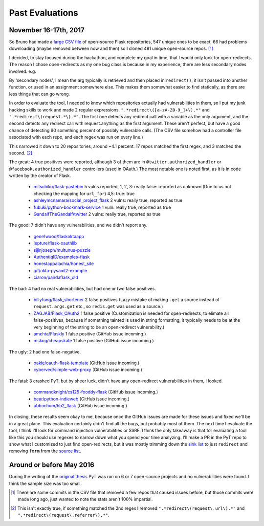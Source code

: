 Past Evaluations
==========================


November 16-17th, 2017
--------------------------------------

So Bruno had made a `large CSV file`_ of open-source Flask repositories, 547 unique ones to be exact, 66 had problems downloading (maybe removed between now and then) so I cloned 481 unique open-source repos. [#]_

I decided, to stay focused during the hackathon, and complete my goal in time, that I would only look for open-redirects. The reason I chose open-redirects as my one bug class is because in my experience, there are less secondary nodes involved. e.g.

.. code-block:: python
	:caption: Code written by the creator of Flask.

		@app.route('/login/authorized')
		@facebook.authorized_handler
		def facebook_authorized(resp):
		    next_url = request.args.get('next') or url_for('new_paste')
		    if resp is None:
		        flash('You denied the login')
		        return redirect(next_url)
		    # ...

By 'secondary nodes', I mean the arg typically is retrieved and then placed in ``redirect()``, it isn't passed into another function, or used in an assignment somewhere else. This makes them somewhat easier to find statically, as there are less things that can go wrong.


In order to evaluate the tool, I needed to know which repositories actually had vulnerabilities in them, so I put my junk hacking skills to work and made 2 regular expressions. ``".*redirect\([a-zA-Z0-9_]+\).*"`` and ``".*redirect\(request.*\).*"``. The first one detects any redirect call with a variable as the only argument, and the second detects any redirect call with request.anything as the first argument. These aren't perfect, but have a good chance of detecting 90 something percent of possibly vulnerable calls. (The CSV file somehow had a controller file associated with each repo, and each regex was run on every line.)

This narrowed it down to 20 repositories, around ~4.1 percent. 17 repos matched the first regex, and 3 matched the second. [#]_

The great: 4 true positives were reported, although 3 of them are in ``@twitter.authorized_handler`` or ``@facebook.authorized_handler`` controllers (used in OAuth.) The most notable one is noted first, as it is in code written by the creator of Flask.

	* `mitsuhiko/flask-pastebin`_ 5 vulns reported, 1, 2, 3: really false: reported as unknown (Due to us not checking the mapping for ``url_for``) 4,5: true: true
	* `ashleymcnamara/social_project_flask`_ 2 vulns: really true, reported as true
	* `fubuki/python-bookmark-service`_ 1 vuln: really true, reported as true
	* `GandalfTheGandalf/twitter`_ 2 vulns: really true, reported as true

The good: 7 didn't have any vulnerabilities, and we didn't report any.

	* `gene1wood/flaskoktaapp`_
	* `lepture/flask-oauthlib`_
	* `sijinjoseph/multunus-puzzle`_
	* `AuthentiqID/examples-flask`_
	* `honestappalachia/honest_site`_
	* `jpf/okta-pysaml2-example`_
	* `ciaron/pandaflask_old`_

The bad: 4 had no real vulnerabilities, but had one or two false positives.

	* `billyfung/flask_shortener`_ 2 false positives (Lazy mistake of making ``.get`` a source instead of ``request.args.get`` etc., so ``redis.get`` was used as a source.)

	* `ZAGJAB/Flask_OAuth2`_ 1 false positive (Customization is needed for open-redirects, to elimate all false-positives, because if something tainted is used in string formatting, it typically needs to be at the very beginning of the string to be an open-redirect vulnerability.)

	* `amehta/Flaskly`_ 1 false positive (GitHub issue incoming.)

	* `mskog/cheapskate`_ 1 false positive (GitHub issue incoming.)

The ugly: 2 had one false-negative.

	* `oakie/oauth-flask-template`_ (GitHub issue incoming.)
	* `cyberved/simple-web-proxy`_ (GitHub issue incoming.)

The fatal: 3 crashed PyT, but by sheer luck, didn't have any open-redirect vulnerabilities in them, I looked.

	* `commandknight/cs125-fooddy-flask`_ (GitHub issue incoming.)
	* `bear/python-indieweb`_ (GitHub issue incoming.)
	* `ubbochum/hb2_flask`_ (GitHub issue incoming.)

In closing, these results seem okay to me, because once the GitHub issues are made for these issues and fixed we'll be in a great place. This evaluation certainly didn't find all the bugs, but probably most of them. The next time I evaluate the tool, I think I'll look for command injection vulnerabilities or SSRF. I think the only takeaway is that for evaluating a tool like this you should use regexes to narrow down what you spend your time analyzing. I'll make a PR in the PyT repo to show what I customized to just find open-redirects, but it was mostly trimming down the `sink list`_ to just ``redirect`` and removing ``form`` from the `source list`_.


Around or before May 2016
--------------------------------------

During the writing of the `original thesis`_ PyT was run on 6 or 7 open-source projects and no vulnerabilities were found.
I think the sample size was too small.

.. [#] There are some commits in the CSV file that removed a few repos that caused issues before, but those commits were made long ago, just wanted to note the stats aren't 100% impartial.

.. [#] This isn't exactly true, if something matched the 2nd regex I removed ``".*redirect\(request\.url\).*"`` and ``".*redirect\(request\.referrer\).*"``.

.. _large CSV file: https://github.com/python-security/pyt/blob/master/flask_open_source_apps.csv
.. _original thesis: http://projekter.aau.dk/projekter/files/239563289/final.pdf#page=83
.. _source list: https://github.com/python-security/pyt/blob/master/pyt/trigger_definitions/flask_trigger_words.pyt#L4-L5
.. _sink list: https://github.com/python-security/pyt/blob/master/pyt/trigger_definitions/flask_trigger_words.pyt#L20

.. _mitsuhiko/flask-pastebin: https://github.com/mitsuhiko/flask-pastebin/blob/master/pastebin.py#L140-L159
.. _ashleymcnamara/social_project_flask: https://github.com/ashleymcnamara/social_project_flask/blob/master/app.py#L36-L48
.. _fubuki/python-bookmark-service: https://github.com/fubuki/python-bookmark-service/blob/master/app.py#L62
.. _GandalfTheGandalf/twitter: https://github.com/GandalfTheGandalf/twitter/blob/master/hello.py#L160-L178
.. _gene1wood/flaskoktaapp: https://github.com/gene1wood/flaskoktaapp/blob/master/flaskoktaapp/__init__.py#L204

.. _lepture/flask-oauthlib: https://github.com/lepture/flask-oauthlib/blob/master/flask_oauthlib/provider/oauth1.py
.. _sijinjoseph/multunus-puzzle: https://github.com/sijinjoseph/multunus-puzzle/blob/master/src/app.py
.. _AuthentiqID/examples-flask: https://github.com/AuthentiqID/examples-flask/blob/master/example_basic.py
.. _honestappalachia/honest_site: https://github.com/honestappalachia/honest_site/blob/master/run.py
.. _jpf/okta-pysaml2-example: https://github.com/jpf/okta-pysaml2-example/blob/master/app.py#L181-L222
.. _ciaron/pandaflask_old: https://github.com/ciaron/pandaflask_old/blob/master/pandachrome.py

.. _billyfung/flask_shortener: https://github.com/billyfung/flask_shortener/blob/master/app.py#L56
.. _ZAGJAB/Flask_OAuth2: https://github.com/ZAGJAB/Flask_OAuth2/blob/master/app.py#L77
.. _amehta/Flaskly: https://github.com/amehta/Flaskly/blob/master/flaskly.py#L65
.. _mskog/cheapskate: https://github.com/mskog/cheapskate/blob/master/cheapskate.py#L55

.. _oakie/oauth-flask-template: https://github.com/oakie/oauth-flask-template/blob/master/auth.py#L63
.. _cyberved/simple-web-proxy: https://github.com/cyberved/simple-web-proxy/blob/master/app.py#L73

.. _commandknight/cs125-fooddy-flask: https://github.com/commandknight/cs125-fooddy-flask/blob/master/fooddy2.py
.. _bear/python-indieweb: https://github.com/bear/python-indieweb/blob/master/indieweb.py
.. _ubbochum/hb2_flask: https://github.com/ubbochum/hb2_flask/blob/master/hb2_flask.py
